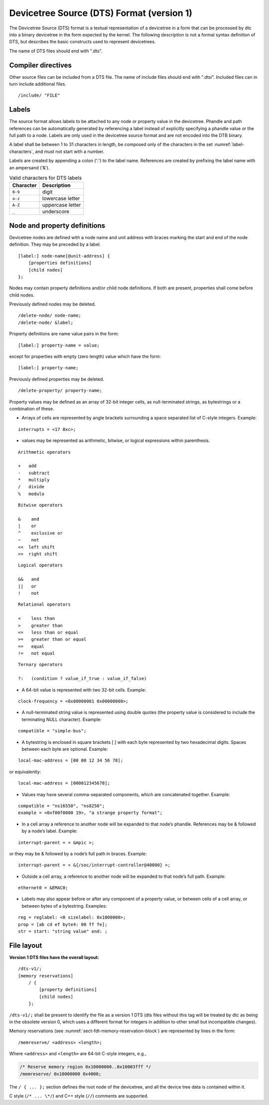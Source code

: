 .. _chapter-devicetree-source-format:

Devicetree Source (DTS) Format (version 1)
================================================

The Devicetree Source (DTS) format is a textual representation of a
devicetree in a form that can be processed by dtc into a binary
devicetree in the form expected by the kernel. The following description is
not a formal syntax definition of DTS, but describes the basic
constructs used to represent devicetrees.

The name of DTS files should end with ".dts".

Compiler directives
-------------------

Other source files can be included from a DTS file.  The name of include
files should end with ".dtsi".  Included files can in turn include
additional files.

::

    /include/ "FILE"

Labels
------

The source format allows labels to be attached to any node or property value in the devicetree.
Phandle and path references can be automatically generated by referencing a label instead of
explicitly specifying a phandle value or the full path to a node.
Labels are only used in the devicetree source format and are not encoded into the DTB binary.

A label shall be between 1 to 31 characters in length,
be composed only of the characters in the set :numref:`label-characters`,
and must not start with a number.

Labels are created by appending a colon (':') to the label name.
References are created by prefixing the label name with an ampersand ('&').

.. tabularcolumns:: | c p{8cm} |
.. _label-characters:
.. table:: Valid characters for DTS labels

   ========= ================
   Character Description
   ========= ================
   ``0-9``   digit
   ``a-z``   lowercase letter
   ``A-Z``   uppercase letter
   ``_``     underscore
   ========= ================

Node and property definitions
-----------------------------

Devicetree nodes are defined with a node name and unit address with
braces marking the start and end of the node definition. They may be
preceded by a label.

::

    [label:] node-name[@unit-address] {
        [properties definitions]
        [child nodes]
    };

Nodes may contain property definitions and/or child node definitions. If
both are present, properties shall come before child nodes.

Previously defined nodes may be deleted.

::

    /delete-node/ node-name;
    /delete-node/ &label;

Property definitions are name value pairs in the form:

::

        [label:] property-name = value;

except for properties with empty (zero length) value which have the
form:

::

        [label:] property-name;

Previously defined properties may be deleted.

::

    /delete-property/ property-name;

Property values may be defined as an array of 32-bit integer cells, as
null-terminated strings, as bytestrings or a combination of these.

-  Arrays of cells are represented by angle brackets surrounding a space
   separated list of C-style integers. Example:

::

        interrupts = <17 0xc>;

-  values may be represented as arithmetic, bitwise, or logical expressions
   within parenthesis.

::

    Arithmetic operators

    +   add
    -   subtract
    *   multiply
    /   divide
    %   modulo

::

    Bitwise operators

    &    and
    |    or
    ^    exclusive or
    ~    not
    <<  left shift
    >>  right shift

::

    Logical operators

    &&   and
    ||   or
    !    not

::

    Relational operators

    <    less than
    >    greater than
    <=   less than or equal
    >=   greater than or equal
    ==   equal
    !=   not equal

::

    Ternary operators

    ?:   (condition ? value_if_true : value_if_false)

-  A 64-bit value is represented with two 32-bit cells. Example:

::

        clock-frequency = <0x00000001 0x00000000>;

-  A null-terminated string value is represented using double quotes
   (the property value is considered to include the terminating NULL
   character). Example:

::

        compatible = "simple-bus";

-  A bytestring is enclosed in square brackets [ ] with each byte
   represented by two hexadecimal digits. Spaces between each byte are
   optional. Example:

::

        local-mac-address = [00 00 12 34 56 78];

or equivalently:

::

        local-mac-address = [000012345678];

-  Values may have several comma-separated components, which are
   concatenated together. Example:

::

        compatible = "ns16550", "ns8250";
        example = <0xf00f0000 19>, "a strange property format";

-  In a cell array a reference to another node will be expanded to that
   node’s phandle. References may be & followed by a node’s label.
   Example:

::

        interrupt-parent = < &mpic >;

or they may be & followed by a node’s full path in braces. Example:

::

        interrupt-parent = < &{/soc/interrupt-controller@40000} >;

-  Outside a cell array, a reference to another node will be expanded to
   that node’s full path. Example:

::

        ethernet0 = &EMAC0;

-  Labels may also appear before or after any component of a property
   value, or between cells of a cell array, or between bytes of a
   bytestring. Examples:

::

        reg = reglabel: <0 sizelabel: 0x1000000>;
        prop = [ab cd ef byte4: 00 ff fe];
        str = start: "string value" end: ;

File layout
-----------

**Version 1 DTS files have the overall layout:**

::

    /dts-v1/;
    [memory reservations]
        / {
            [property definitions]
            [child nodes]
        };

``/dts-v1/;`` shall be present to identify the file as a version 1 DTS
(dts files without this tag will be treated by dtc as being in the
obsolete version 0, which uses a different format for integers in
addition to other small but incompatible changes).

Memory reservations (see :numref:`sect-fdt-memory-reservation-block`)
are represented by lines in the form::

   /memreserve/ <address> <length>;

Where ``<address>`` and ``<length>`` are 64-bit C-style integers, e.g.,

.. code-block:: dts

   /* Reserve memory region 0x10000000..0x10003fff */
   /memreserve/ 0x10000000 0x4000;

The ``/ { ... };`` section defines the root node of the devicetree, and
all the device tree data is contained within it.

C style (``/* ... \*/``) and C++ style (``//``) comments are supported.
